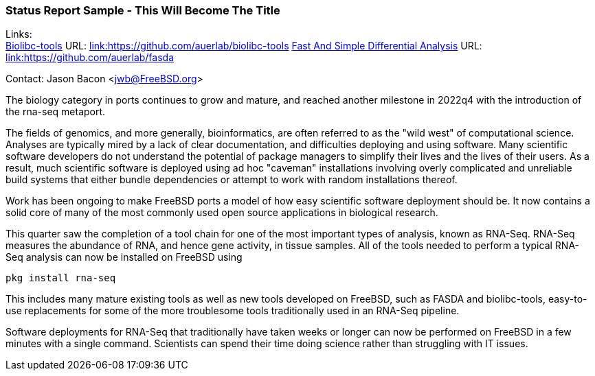 === Status Report Sample - This Will Become The Title

Links: +
link:https://github.com/auerlab/biolibc-tools[Biolibc-tools] URL: link:https://github.com/auerlab/biolibc-tools[link:https://github.com/auerlab/biolibc-tools]
link:https://github.com/auerlab/fasda[Fast And Simple Differential Analysis] URL: link:https://github.com/auerlab/fasda[link:https://github.com/auerlab/fasda]

Contact: Jason Bacon <jwb@FreeBSD.org>

The biology category in ports continues to grow and mature, and reached
another milestone in 2022q4 with the introduction of the rna-seq metaport.

The fields of genomics, and more generally, bioinformatics, are often
referred to as the "wild west" of computational science.  Analyses are
typically mired by a lack of clear documentation, and difficulties deploying
and using software.  Many scientific software developers do not understand
the potential of package managers to simplify their lives and the lives of
their users.  As a result, much scientific software is deployed using
ad hoc "caveman" installations involving overly complicated and unreliable
build systems that either bundle dependencies or attempt to work with random
installations thereof.

Work has been ongoing to make FreeBSD ports a model of how easy scientific
software deployment should be.  It now contains a solid core of many of the
most commonly used open source applications in biological research.

This quarter saw the completion of a tool chain for one of the most important
types of analysis, known as RNA-Seq.  RNA-Seq measures the abundance of RNA,
and hence gene activity, in tissue samples.  All of the tools needed to
perform a typical RNA-Seq analysis can now be installed on FreeBSD using

`pkg install rna-seq`

This includes many mature existing tools as well as
new tools developed on FreeBSD, such as FASDA and
biolibc-tools, easy-to-use replacements for some of the more troublesome
tools traditionally used in an RNA-Seq pipeline.

Software deployments for RNA-Seq that traditionally have taken weeks or
longer can now be performed on FreeBSD in a few minutes with a single
command.  Scientists can spend their time doing science rather than
struggling with IT issues.
